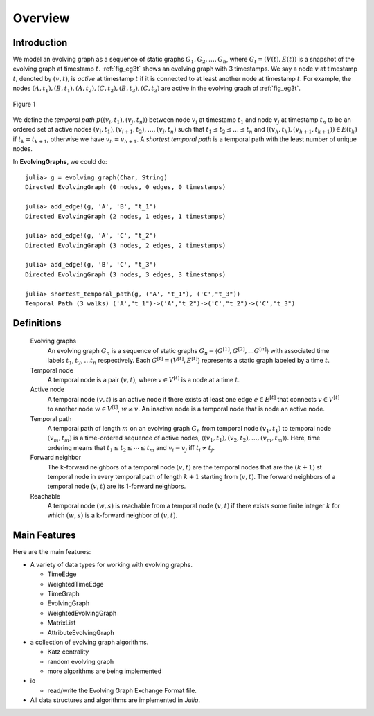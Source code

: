 Overview
========

Introduction
-------------

We model an evolving graph as a sequence of static graphs
:math:`{G_1, G_2, \ldots, G_n }`, where :math:`G_t=(V(t), E(t))` is a
snapshot of the evolving graph at timestamp :math:`t`. :ref:`fig_eg3t`
shows an evolving graph with 3 timestamps. We say a node :math:`v` at
timestamp :math:`t`, denoted by :math:`(v,t)`, is *active* at timestamp
:math:`t` if it is connected to at least another node at timestamp
:math:`t`. For example, the nodes
:math:`(A,t_1),(B,t_1),(A,t_2),(C,t_2),(B,t_3),(C,t_3)` are active in
the evolving graph of :ref:`fig_eg3t`.

.. _fig_eg3t:
   
.. figure:: eg3t.png
   :align: center

   Figure 1

We define the *temporal path* :math:`p((v_i,t_1), (v_j,t_n))` between
node :math:`v_i` at timestamp :math:`t_1` and node :math:`v_j` at
timestamp :math:`t_n` to be an ordered set of active nodes
:math:`(v_i,t_1), (v_{i+1}, t_2),\ldots, (v_j,t_n)` such that
:math:`t_1 \leq t_2 \leq \ldots \leq t_n` and 
:math:`((v_h,t_k),(v_{h+1}, t_{k+1})) \in E(t_k)` if :math:`t_k = t_{k+1}`, 
otherwise we have :math:`v_h = v_{h+1}`. A *shortest temporal path* is a 
temporal path with the least number of unique nodes. 

In **EvolvingGraphs**, we could do::

  julia> g = evolving_graph(Char, String)
  Directed EvolvingGraph (0 nodes, 0 edges, 0 timestamps)

  julia> add_edge!(g, 'A', 'B', "t_1")
  Directed EvolvingGraph (2 nodes, 1 edges, 1 timestamps)

  julia> add_edge!(g, 'A', 'C', "t_2")
  Directed EvolvingGraph (3 nodes, 2 edges, 2 timestamps)

  julia> add_edge!(g, 'B', 'C', "t_3")
  Directed EvolvingGraph (3 nodes, 3 edges, 3 timestamps)

  julia> shortest_temporal_path(g, ('A', "t_1"), ('C',"t_3"))
  Temporal Path (3 walks) ('A',"t_1")->('A',"t_2")->('C',"t_2")->('C',"t_3")

Definitions
--------------

  Evolving graphs
                    An evolving graph :math:`G_n` is a sequence of static graphs 
                    :math:`G_n=\langle G^{[1]}, G^{[2]}, \ldots G^{[n]} \rangle` with
	            associated time labels :math:`t_1, t_2, \ldots t_n` respectively.
		    Each :math:`G^{[t]} = (V^{[t]}, E^{[t]})` represents a static graph
		    labeled by a time :math:`t`.

  Temporal node
                    A temporal node is a pair :math:`(v,t)`, where :math:`v \in V^{[t]}` is 
		    a node at a time :math:`t`.

  Active node
                    A temporal node :math:`(v,t)` is an active node if there exists at least
		    one edge :math:`e \in E^{[t]}` that connects :math:`v \in V^{[t]}` to 
		    another node :math:`w \in V^{[t]}`, :math:`w \ne v`. An inactive node
		    is a temporal node that is node an active node.

		    
  Temporal path
                    A temporal path of length :math:`m` on an evolving graph :math:`G_n`
		    from temporal node :math:`(v_1, t_1)` to temporal node :math:`(v_m, t_m)`
		    is a time-ordered sequence of active nodes, 
		    :math:`\langle (v_1, t_1), (v_2, t_2), \ldots, (v_m, t_m) \rangle`. Here, 
	            time ordering means that :math:`t_1 \leq t_2 \leq \cdots \leq t_m` and
		    :math:`v_i = v_j` iff :math:`t_i \ne t_j`.

  Forward neighbor
                    The k-forward neighbors of a temporal node :math:`(v,t)` are the temporal
		    nodes that are the :math:`(k+1)` st temporal node in every temporal path
		    of length :math:`k+1` starting from :math:`(v,t)`. The forward neighbors of
		    a temporal node :math:`(v,t)` are its 1-forward neighbors.

  Reachable
                   A temporal node :math:`(w,s)` is reachable from a temporal node :math:`(v,t)`
		   if there exists some finite integer :math:`k` for which :math:`(w,s)` is a 
		   k-forward neighbor of :math:`(v,t)`.

Main Features
------------------

Here are the main features:

* A variety of data types for working with evolving graphs.

  - TimeEdge
  - WeightedTimeEdge
  - TimeGraph
  - EvolvingGraph     
  - WeightedEvolvingGraph
  - MatrixList
  - AttributeEvolvingGraph

* a collection of evolving graph algorithms.

  - Katz centrality
  - random evolving graph
  - more algorithms are being implemented

* io 

  - read/write the Evolving Graph Exchange Format file.

* All data structures and algorithms are implemented in *Julia*.

